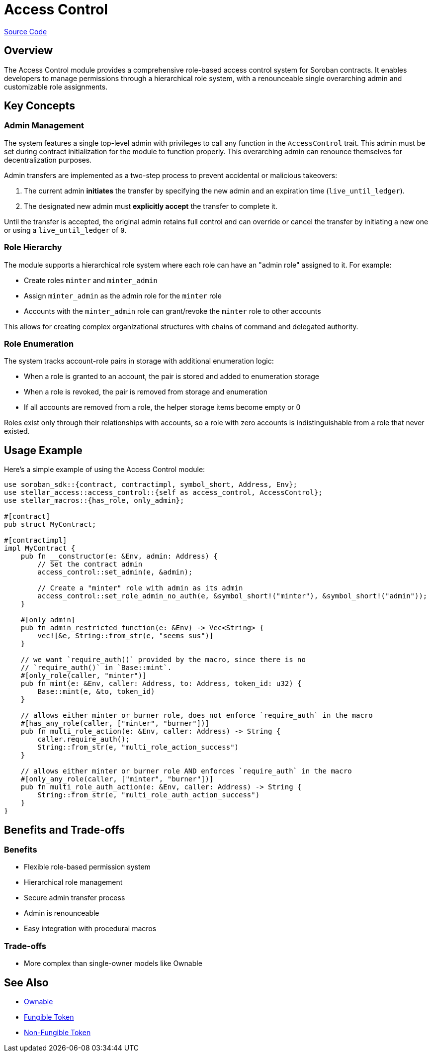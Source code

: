 :source-highlighter: highlight.js
:highlightjs-languages: rust
:github-icon: pass:[<svg class="icon"><use href="#github-icon"/></svg>]
= Access Control

https://github.com/OpenZeppelin/stellar-contracts/tree/main/packages/access/src/access-control[Source Code]

== Overview

The Access Control module provides a comprehensive role-based access control system for Soroban contracts. It enables developers to manage permissions through a hierarchical role system, with a renounceable single overarching admin and customizable role assignments.

== Key Concepts

=== Admin Management

The system features a single top-level admin with privileges to call any function in the `AccessControl` trait. This admin must be set during contract initialization for the module to function properly. This overarching admin can renounce themselves for decentralization purposes.

Admin transfers are implemented as a two-step process to prevent accidental or malicious takeovers:

1. The current admin *initiates* the transfer by specifying the new admin and an expiration time (`live_until_ledger`).
2. The designated new admin must *explicitly accept* the transfer to complete it.

Until the transfer is accepted, the original admin retains full control and can override or cancel the transfer by initiating a new one or using a `live_until_ledger` of `0`.

=== Role Hierarchy

The module supports a hierarchical role system where each role can have an "admin role" assigned to it. For example:

* Create roles `minter` and `minter_admin`
* Assign `minter_admin` as the admin role for the `minter` role
* Accounts with the `minter_admin` role can grant/revoke the `minter` role to other accounts

This allows for creating complex organizational structures with chains of command and delegated authority.

=== Role Enumeration

The system tracks account-role pairs in storage with additional enumeration logic:

* When a role is granted to an account, the pair is stored and added to enumeration storage
* When a role is revoked, the pair is removed from storage and enumeration
* If all accounts are removed from a role, the helper storage items become empty or 0

Roles exist only through their relationships with accounts, so a role with zero accounts is indistinguishable from a role that never existed.

== Usage Example

Here's a simple example of using the Access Control module:

[source,rust]
----
use soroban_sdk::{contract, contractimpl, symbol_short, Address, Env};
use stellar_access::access_control::{self as access_control, AccessControl};
use stellar_macros::{has_role, only_admin};

#[contract]
pub struct MyContract;

#[contractimpl]
impl MyContract {
    pub fn __constructor(e: &Env, admin: Address) {
        // Set the contract admin
        access_control::set_admin(e, &admin);

        // Create a "minter" role with admin as its admin
        access_control::set_role_admin_no_auth(e, &symbol_short!("minter"), &symbol_short!("admin"));
    }

    #[only_admin]
    pub fn admin_restricted_function(e: &Env) -> Vec<String> {
        vec![&e, String::from_str(e, "seems sus")]
    }

    // we want `require_auth()` provided by the macro, since there is no
    // `require_auth()` in `Base::mint`.
    #[only_role(caller, "minter")]
    pub fn mint(e: &Env, caller: Address, to: Address, token_id: u32) {
        Base::mint(e, &to, token_id)
    }

    // allows either minter or burner role, does not enforce `require_auth` in the macro
    #[has_any_role(caller, ["minter", "burner"])]
    pub fn multi_role_action(e: &Env, caller: Address) -> String {
        caller.require_auth();
        String::from_str(e, "multi_role_action_success")
    }

    // allows either minter or burner role AND enforces `require_auth` in the macro
    #[only_any_role(caller, ["minter", "burner"])]
    pub fn multi_role_auth_action(e: &Env, caller: Address) -> String {
        String::from_str(e, "multi_role_auth_action_success")
    }
}
----

== Benefits and Trade-offs

=== Benefits

* Flexible role-based permission system
* Hierarchical role management
* Secure admin transfer process
* Admin is renounceable
* Easy integration with procedural macros

=== Trade-offs

* More complex than single-owner models like Ownable

== See Also

* xref:access/ownable.adoc[Ownable]
* xref:tokens/fungible/fungible.adoc[Fungible Token]
* xref:tokens/non-fungible/non-fungible.adoc[Non-Fungible Token]
